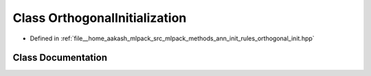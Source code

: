 .. _exhale_class_classmlpack_1_1ann_1_1OrthogonalInitialization:

Class OrthogonalInitialization
==============================

- Defined in :ref:`file__home_aakash_mlpack_src_mlpack_methods_ann_init_rules_orthogonal_init.hpp`


Class Documentation
-------------------


.. doxygenclass:: mlpack::ann::OrthogonalInitialization
   :members:
   :protected-members:
   :undoc-members: